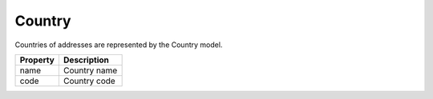 Country
------------

Countries of addresses are represented by the Country model.

+-----------------+-------------------------------------------------------------------------+
| Property        | Description                                                             |
+=================+=========================================================================+
| name            | Country name                                                            |
+-----------------+-------------------------------------------------------------------------+
| code            | Country code                                                            |
+-----------------+-------------------------------------------------------------------------+
